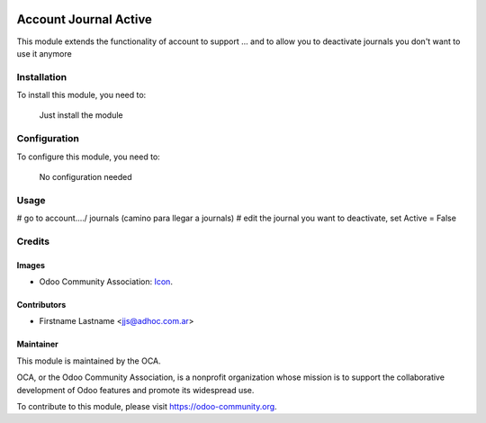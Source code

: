 .. image:: https://img.shields.io/badge/licence-AGPL--3-blue.svg
   :target: http://www.gnu.org/licenses/agpl-3.0-standalone.html
   :alt: License: AGPL-3

==============
Account Journal Active
==============

This module extends the functionality of account to support ...
and to allow you to deactivate journals you don't want to use it anymore

Installation
============

To install this module, you need to:

  Just install the module

Configuration
=============

To configure this module, you need to:

	No configuration needed

Usage
=====

# go to account..../ journals (camino para llegar a journals)
# edit the journal you want to deactivate, set Active = False



Credits
=======

Images
------

* Odoo Community Association: `Icon <https://github.com/OCA/maintainer-tools/blob/master/template/module/static/description/icon.svg>`_.

Contributors
------------

* Firstname Lastname <jjs@adhoc.com.ar>


Maintainer
----------

.. image:: https://odoo-community.org/logo.png
   :alt: Odoo Community Association
   :target: https://odoo-community.org

This module is maintained by the OCA.

OCA, or the Odoo Community Association, is a nonprofit organization whose
mission is to support the collaborative development of Odoo features and
promote its widespread use.

To contribute to this module, please visit https://odoo-community.org.
